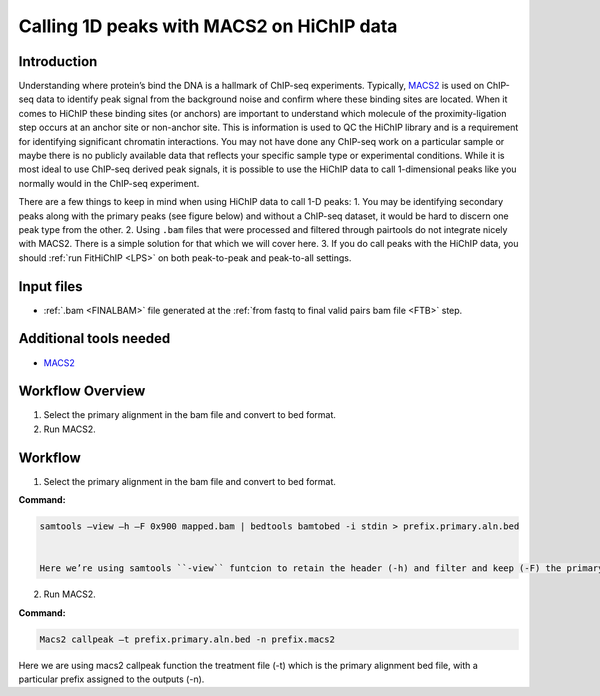 .. _1DPEAK:

Calling 1D peaks with MACS2 on HiChIP data
==========================================

Introduction
------------

Understanding where protein’s bind the DNA is a hallmark of ChIP-seq experiments. Typically, `MACS2 <https://github.com/macs3-project/MACS>`_  is used on ChIP-seq data to identify peak signal from the background noise and confirm where these binding sites are located. When it comes to HiChIP these binding sites (or anchors) are important to understand which molecule of the proximity-ligation step occurs at an anchor site or non-anchor site. This is information is used to QC the HiChIP library and is a requirement for identifying significant chromatin interactions. You may not have done any ChIP-seq work on a particular sample or maybe there is no publicly available data that reflects your specific sample type or experimental conditions. While it is most ideal to use ChIP-seq derived peak signals, it is possible to use the HiChIP data to call 1-dimensional peaks like you normally would in the ChIP-seq experiment. 

There are a few things to keep in mind when using HiChIP data to call 1-D peaks:
1.	You may be identifying secondary peaks along with the primary peaks (see figure below) and without a ChIP-seq dataset, it would be hard to discern one peak type from the other.
2.	Using ``.bam`` files that were processed and filtered through pairtools do not integrate nicely with MACS2. There is a simple solution for that which we will cover here.
3.	If you do call peaks with the HiChIP data, you should :ref:`run FitHiChIP <LPS>` on both peak-to-peak and peak-to-all settings.

.. image:: /images/1D.png


Input files
-----------

- :ref:`.bam <FINALBAM>` file generated at the :ref:`from fastq to final valid pairs bam file <FTB>` step.

Additional tools needed
-----------------------

- `MACS2 <https://github.com/macs3-project/MACS>`_

Workflow Overview
-----------------

1.	Select the primary alignment in the bam file and convert to bed format.
2.	Run MACS2.

Workflow
--------

1.	Select the primary alignment in the bam file and convert to bed format.

**Command:**

.. code-block:: console

   samtools –view –h –F 0x900 mapped.bam | bedtools bamtobed -i stdin > prefix.primary.aln.bed


   Here we’re using samtools ``-view`` funtcion to retain the header (-h) and filter and keep (-F) the primary alignment (flag ID – 0X900) of the input bam file. Then the filtered alignments are being pipped into bedtools to convert the alignment (bam format) to bed format using the input flag for a UNIX piped input (stdin). Resulting in a final bed file. 


2.	Run MACS2.

**Command:**

.. code-block:: console
    
   Macs2 callpeak –t prefix.primary.aln.bed -n prefix.macs2 

Here we are using macs2 callpeak function the treatment file (-t) which is the primary alignment bed file, with a particular prefix assigned to the outputs (-n). 


